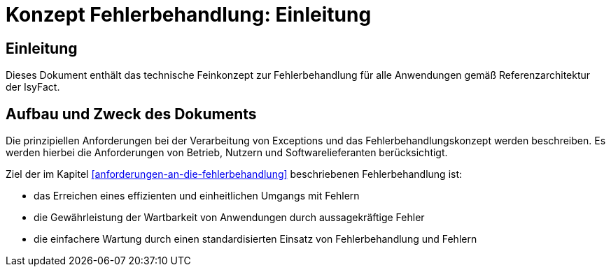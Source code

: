 = Konzept Fehlerbehandlung: Einleitung

// tag::inhalt[]
[[einleitung]]
== Einleitung

Dieses Dokument enthält das technische Feinkonzept zur Fehlerbehandlung für alle Anwendungen gemäß Referenzarchitektur der IsyFact.

[[aufbau-und-zweck-des-dokuments]]
== Aufbau und Zweck des Dokuments

Die prinzipiellen Anforderungen bei der Verarbeitung von Exceptions und das Fehlerbehandlungskonzept werden beschreiben.
Es werden hierbei die Anforderungen von Betrieb, Nutzern und Softwarelieferanten berücksichtigt.

Ziel der im Kapitel <<anforderungen-an-die-fehlerbehandlung>> beschriebenen Fehlerbehandlung ist:

* das Erreichen eines effizienten und einheitlichen Umgangs mit Fehlern
* die Gewährleistung der Wartbarkeit von Anwendungen durch aussagekräftige Fehler
* die einfachere Wartung durch einen standardisierten Einsatz von Fehlerbehandlung und Fehlern
// end::inhalt[]